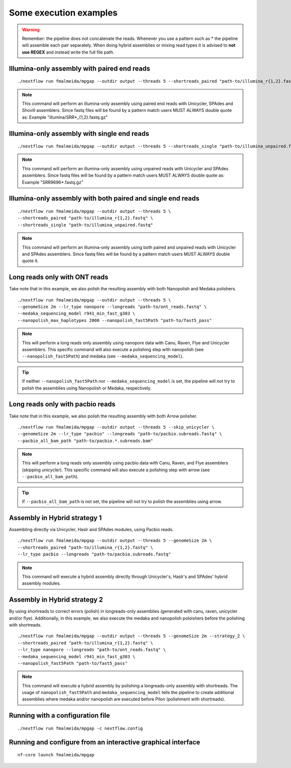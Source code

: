 .. _examples:

***********************
Some execution examples
***********************

.. warning::

  Remember: the pipeline does not concatenate the reads. Whenever you use a pattern such as \* the pipeline will assemble each pair
  separately. When doing hybrid assemblies or mixing read types it is advised to **not use REGEX** and instead write the full file
  path.

Illumina-only assembly with paired end reads
============================================

::

   ./nextflow run fmalmeida/mpgap --outdir output --threads 5 --shortreads_paired "path-to/illumina_r{1,2}.fastq"

.. note::

  This command will perform an illumina-only assembly using paired end reads with Unicycler, SPAdes and Shovill assemblers. Since fastq files will be found by a pattern match users MUST ALWAYS double quote as: Example "illumina/SRR\*_{1,2}.fastq.gz"

Illumina-only assembly with single end reads
============================================

::

  ./nextflow run fmalmeida/mpgap --outdir output --threads 5 --shortreads_single "path-to/illumina_unpaired.fastq"

.. note::

  This command will perform an illumina-only assembly using unpaired reads with Unicycler and SPAdes assemblers. Since fastq files will be found by a pattern match users MUST ALWAYS double quote as: Example "SRR9696\*.fastq.gz"

Illumina-only assembly with both paired and single end reads
============================================================

::

  ./nextflow run fmalmeida/mpgap --outdir output --threads 5 \
  --shortreads_paired "path-to/illumina_r{1,2}.fastq" \
  --shortreads_single "path-to/illumina_unpaired.fastq"

.. note::

  This command will perform an illumina-only assembly using both paired and unpaired reads with Unicycler and SPAdes assemblers. Since fastq files will be found by a pattern match users MUST ALWAYS double quote it.

Long reads only with ONT reads
==============================

Take note that in this example, we also polish the resulting assembly with both Nanopolish and Medaka polishers.

::

  ./nextflow run fmalmeida/mpgap --outdir output --threads 5 \
  --genomeSize 2m --lr_type nanopore --longreads "path-to/ont_reads.fastq" \
  --medaka_sequencing_model r941_min_fast_g303 \
  --nanopolish_max_haplotypes 2000 --nanopolish_fast5Path "path-to/fast5_pass"

.. note::

  This will perform a long reads only assembly using nanopore data with Canu, Raven, Flye and Unicycler assemblers. This specific command will also execute a polishing step with nanopolish (see ``--nanopolish_fast5Path``) and medaka (see ``--medaka_sequencing_model``).

.. tip::

  If neither ``--nanopolish_fast5Path`` nor ``--medaka_sequencing_model`` is set, the pipeline will not try to polish the assemblies using Nanopolish or Medaka, respectively.

Long reads only with pacbio reads
=================================

Take note that in this example, we also polish the resulting assembly with both Arrow polisher.

::

  ./nextflow run fmalmeida/mpgap --outdir output --threads 5 --skip_unicycler \
  --genomeSize 2m --lr_type "pacbio" --longreads "path-to/pacbio.subreads.fastq" \
  --pacbio_all_bam_path "path-to/pacbio.*.subreads.bam"

.. note::

  This will perform a long reads only assembly using pacbio data with Canu, Raven, and Flye assemblers (skipping unicycler). This specific command will also execute a polishing step with arrow (see ``--pacbio_all_bam_path``).

.. tip::

  If ``--pacbio_all_bam_path`` is not set, the pipeline will not try to polish the assemblies using arrow.

Assembly in Hybrid strategy 1
=============================

Assembling directly via Unicycler, Haslr and SPAdes modules, using Pacbio reads.

::

  ./nextflow run fmalmeida/mpgap --outdir output --threads 5 --genomeSize 2m \
  --shortreads_paired "path-to/illumina_r{1,2}.fastq" \
  --lr_type pacbio --longreads "path-to/pacbio.subreads.fastq"

.. note::

  This command will execute a hybrid assembly directly through Unicycler's, Haslr's and SPAdes' hybrid assembly modules.

Assembly in Hybrid strategy 2
=============================

By using shortreads to correct errors (polish) in longreads-only assemblies (generated with canu, raven, unicycler and/or flye). Additionally, in this example, we also execute the medaka and nanopolish poloishers before the polishing with shortreads.

::

  ./nextflow run fmalmeida/mpgap --outdir output --threads 5 --genomeSize 2m --strategy_2 \
  --shortreads_paired "path-to/illumina_r{1,2}.fastq" \
  --lr_type nanopore --longreads "path-to/ont_reads.fastq" \
  --medaka_sequencing_model r941_min_fast_g303 \
  --nanopolish_fast5Path "path-to/fast5_pass"

.. note::

  This command will execute a hybrid assembly by polishing a longreads-only assembly with shortreads. The usage of ``nanopolish_fast5Path`` and ``medaka_sequencing_model``
  tells the pipeline to create additional assemblies where medaka and/or nanopolish are executed before Pilon (polishment with shortreads).

Running with a configuration file
=================================

::

      ./nextflow run fmalmeida/mpgap -c nextflow.config

Running and configure from an interactive graphical interface
=============================================================

::

      nf-core launch fmalmeida/mpgap
